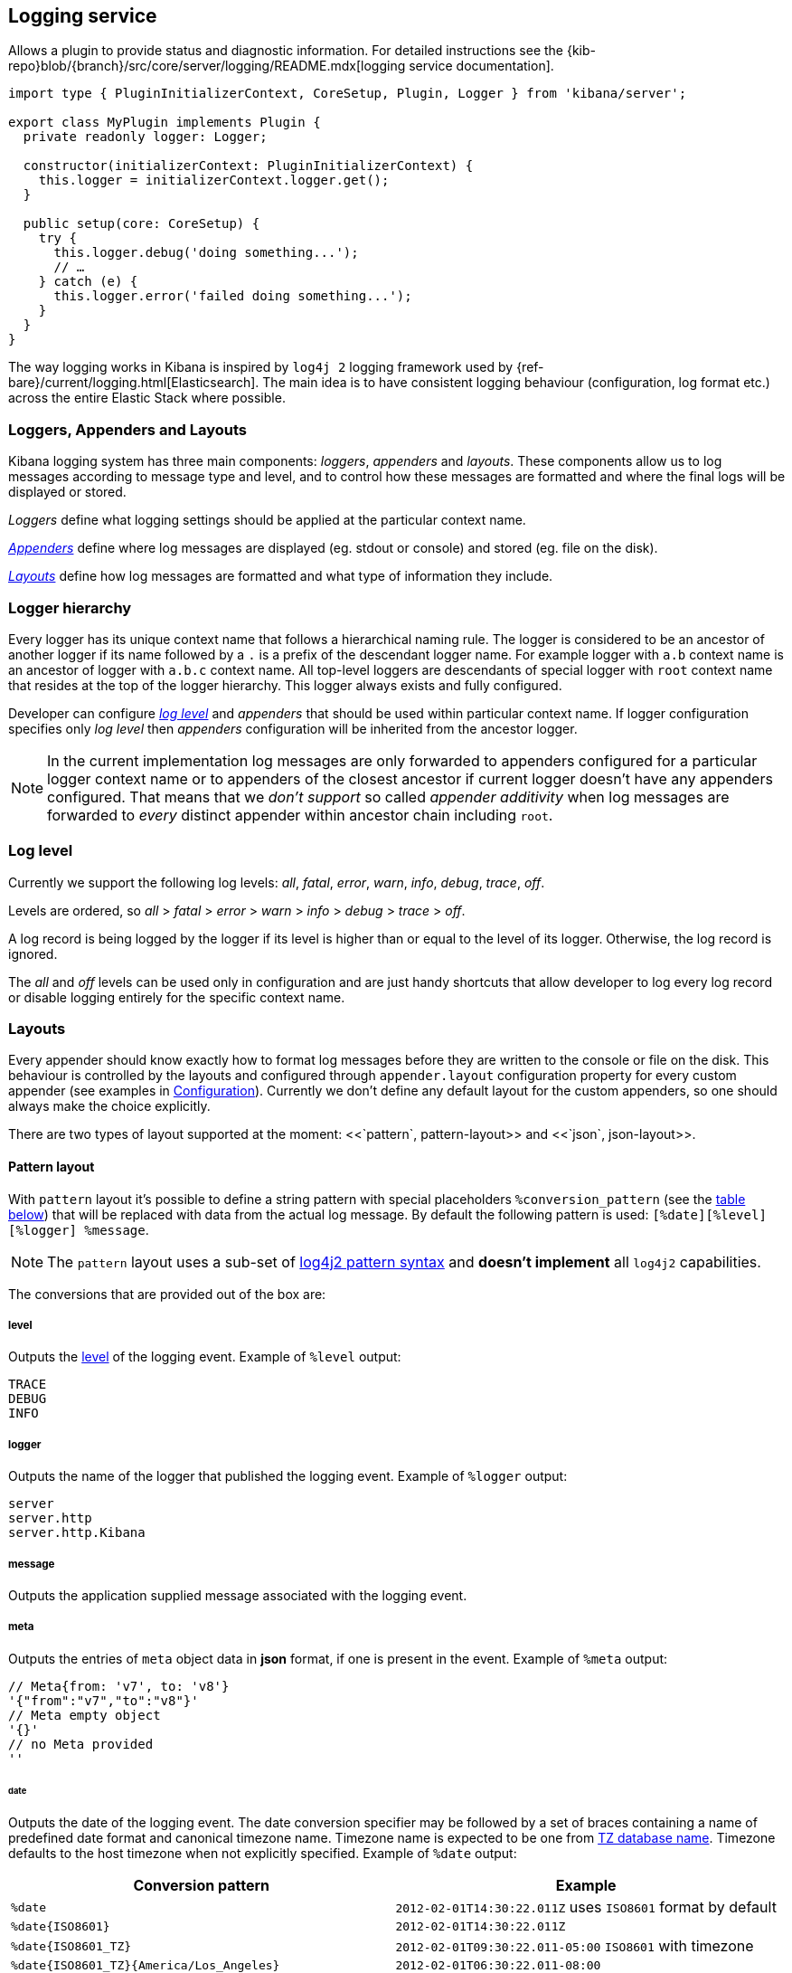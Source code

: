 [[logging-service]]
== Logging service
Allows a plugin to provide status and diagnostic information.
For detailed instructions see the {kib-repo}blob/{branch}/src/core/server/logging/README.mdx[logging service documentation].

[source,typescript]
----
import type { PluginInitializerContext, CoreSetup, Plugin, Logger } from 'kibana/server';

export class MyPlugin implements Plugin {
  private readonly logger: Logger;

  constructor(initializerContext: PluginInitializerContext) {
    this.logger = initializerContext.logger.get();
  }

  public setup(core: CoreSetup) {
    try {
      this.logger.debug('doing something...');
      // …
    } catch (e) {
      this.logger.error('failed doing something...');
    }
  }
}
----

The way logging works in Kibana is inspired by `log4j 2` logging framework used by {ref-bare}/current/logging.html[Elasticsearch].
The main idea is to have consistent logging behaviour (configuration, log format etc.) across the entire Elastic Stack
where possible.

=== Loggers, Appenders and Layouts

Kibana logging system has three main components: _loggers_, _appenders_ and _layouts_. These components allow us to log
messages according to message type and level, and to control how these messages are formatted and where the final logs
will be displayed or stored.

__Loggers__ define what logging settings should be applied at the particular context name.

__<<appenders,Appenders>>__ define where log messages are displayed (eg. stdout or console) and stored (eg. file on the disk).

__<<logging-layouts,Layouts>>__ define how log messages are formatted and what type of information they include.


=== Logger hierarchy

Every logger has its unique context name that follows a hierarchical naming rule. The logger is considered to be an
ancestor of another logger if its name followed by a `.` is a prefix of the descendant logger name. For example logger
with `a.b` context name is an ancestor of logger with `a.b.c` context name. All top-level loggers are descendants of special
logger with `root` context name that resides at the top of the logger hierarchy. This logger always exists and
fully configured.

Developer can configure _<<log-level, log level>>_ and _appenders_ that should be used within particular context name. If logger configuration
specifies only _log level_ then _appenders_ configuration will be inherited from the ancestor logger.

NOTE: In the current implementation log messages are only forwarded to appenders configured for a particular logger
context name or to appenders of the closest ancestor if current logger doesn't have any appenders configured. That means that
we __don't support__ so called _appender additivity_ when log messages are forwarded to _every_ distinct appender within
ancestor chain including `root`.

[[log-level]]
=== Log level

Currently we support the following log levels: _all_, _fatal_, _error_, _warn_, _info_, _debug_, _trace_, _off_.

Levels are ordered, so _all_ > _fatal_ > _error_ > _warn_ > _info_ > _debug_ > _trace_ > _off_.

A log record is being logged by the logger if its level is higher than or equal to the level of its logger. Otherwise,
the log record is ignored.

The _all_ and _off_ levels can be used only in configuration and are just handy shortcuts that allow developer to log every
log record or disable logging entirely for the specific context name.

[[logging-layouts]]
=== Layouts

Every appender should know exactly how to format log messages before they are written to the console or file on the disk.
This behaviour is controlled by the layouts and configured through `appender.layout` configuration property for every
custom appender (see examples in <<logging-configuration,Configuration>>). Currently we don't define any default layout for the
custom appenders, so one should always make the choice explicitly.

There are two types of layout supported at the moment: <<`pattern`, pattern-layout>> and <<`json`, json-layout>>.

[[pattern-layout]]
==== Pattern layout
With `pattern` layout it's possible to define a string pattern with special placeholders `%conversion_pattern` (see the <<conversion-pattern-examples,table below>>) that
will be replaced with data from the actual log message. By default the following pattern is used:
`[%date][%level][%logger] %message`. 

NOTE: The `pattern` layout uses a sub-set of https://logging.apache.org/log4j/2.x/manual/layouts.html#PatternLayout[log4j2 pattern syntax]
and **doesn't implement** all `log4j2` capabilities. 

The conversions that are provided out of the box are:

===== level
Outputs the <<log-level,level>> of the logging event.
Example of `%level` output:
[source,bash]
----
TRACE
DEBUG
INFO
----

===== logger
Outputs the name of the logger that published the logging event.
Example of `%logger` output:
[source,bash]
----
server
server.http
server.http.Kibana
----

===== message
Outputs the application supplied message associated with the logging event.

===== meta
Outputs the entries of `meta` object data in **json** format, if one is present in the event.
Example of `%meta` output:
[source,bash]
----
// Meta{from: 'v7', to: 'v8'}
'{"from":"v7","to":"v8"}'
// Meta empty object
'{}'
// no Meta provided
''
----

====== date
Outputs the date of the logging event. The date conversion specifier may be followed by a set of braces containing a name of predefined date format and canonical timezone name.
Timezone name is expected to be one from https://en.wikipedia.org/wiki/List_of_tz_database_time_zones[TZ database name].
Timezone defaults to the host timezone when not explicitly specified.
Example of `%date` output:

[[conversion-pattern-examples]]
[options="header"]
|===

| Conversion pattern | Example

| `%date`
^| `2012-02-01T14:30:22.011Z` uses `ISO8601` format by default

| `%date{ISO8601}`
^| `2012-02-01T14:30:22.011Z`

| `%date{ISO8601_TZ}`
^| `2012-02-01T09:30:22.011-05:00`   `ISO8601` with timezone

| `%date{ISO8601_TZ}{America/Los_Angeles}`
^| `2012-02-01T06:30:22.011-08:00`

| `%date{ABSOLUTE}`
^| `09:30:22.011`

| `%date{ABSOLUTE}{America/Los_Angeles}`
^| `06:30:22.011`

| `%date{UNIX}`
^| `1328106622`

| `%date{UNIX_MILLIS}`
^| `1328106622011`

|===

===== pid
Outputs the process ID.

The pattern layout also offers a `highlight` option that allows you to highlight
some parts of the log message with different colors. Highlighting is quite handy if log messages are forwarded
to a terminal with color support.

[[json-layout]]
==== JSON layout
With `json` layout log messages will be formatted as JSON strings in [ECS format](https://www.elastic.co/guide/en/ecs/current/ecs-reference.html) that includes a timestamp, log level, context name, message
text and any other metadata that may be associated with the log message itself.

[[appenders]]
=== Appenders

==== Rolling File Appender

Similar to Log4j's `RollingFileAppender`, this appender will log into a file, and rotate it following a rolling
strategy when the configured policy triggers.

===== Triggering Policies

The triggering policy determines when a rolling should occur.

There are currently two policies supported: `size-limit` and `time-interval`.

====== SizeLimitTriggeringPolicy

This policy will rotate the file when it reaches a predetermined size.

[source,yaml]
----
logging:
  appenders:
    rolling-file:
      type: rolling-file
      fileName: /var/logs/kibana.log
      policy:
        type: size-limit
        size: 50mb
      strategy:
        //...
      layout:
        type: pattern
----

The options are:

- `size`

the maximum size the log file should reach before a rollover should be performed.

The default value is `100mb`

====== TimeIntervalTriggeringPolicy

This policy will rotate the file every given interval of time.

[source,yaml]
----
logging:
  appenders:
    rolling-file:
      type: rolling-file
      fileName: /var/logs/kibana.log
      policy:
        type: time-interval
        interval: 10s
        modulate: true
      strategy:
        //...
      layout:
        type: pattern
----

The options are:

- `interval`

How often a rollover should occur.

The default value is `24h`

- `modulate`

Whether the interval should be adjusted to cause the next rollover to occur on the interval boundary.

For example, when true, if the interval is `4h` and the current hour is 3 am then the first rollover will occur at 4 am
and then next ones will occur at 8 am, noon, 4pm, etc.

The default value is `true`.

===== Rolling strategies

The rolling strategy determines how the rollover should occur: both the naming of the rolled files,
and their retention policy.

There is currently one strategy supported: `numeric`.

====== NumericRollingStrategy

This strategy will suffix the file with a given pattern when rolling,
and will retains a fixed amount of rolled files.

[source,yaml]
----
logging:
  appenders:
    rolling-file:
      type: rolling-file
      fileName: /var/logs/kibana.log
      policy:
        // ...
      strategy:
        type: numeric
        pattern: '-%i'
        max: 2
      layout:
        type: pattern
----

For example, with this configuration:

- During the first rollover kibana.log is renamed to kibana-1.log. A new kibana.log file is created and starts
  being written to.
- During the second rollover kibana-1.log is renamed to kibana-2.log and kibana.log is renamed to kibana-1.log.
  A new kibana.log file is created and starts being written to.
- During the third and subsequent rollovers, kibana-2.log is deleted, kibana-1.log is renamed to kibana-2.log and
  kibana.log is renamed to kibana-1.log. A new kibana.log file is created and starts being written to.

The options are:

- `pattern`

The suffix to append to the file path when rolling. Must include `%i`, as this is the value
that will be converted to the file index.

for example, with `fileName: /var/logs/kibana.log` and `pattern: '-%i'`, the created rolling files
will be `/var/logs/kibana-1.log`, `/var/logs/kibana-2.log`, and so on.

The default value is `-%i`

- `max`

The maximum number of files to keep. Once this number is reached, oldest files will be deleted.

The default value is `7`

==== Rewrite Appender

*This appender is currently considered experimental and is not intended
for public consumption. The API is subject to change at any time.*

Similar to log4j's `RewriteAppender`, this appender serves as a sort of middleware,
modifying the provided log events before passing them along to another
appender.

[source,yaml]
----
logging:
  appenders:
    my-rewrite-appender:
      type: rewrite
      appenders: [console, file] # name of "destination" appender(s)
      policy:
        # ...
----

The most common use case for the `RewriteAppender` is when you want to
filter or censor sensitive data that may be contained in a log entry.
In fact, with a default configuration, Kibana will automatically redact
any `authorization`, `cookie`, or `set-cookie` headers when logging http
requests & responses.

To configure additional rewrite rules, you'll need to specify a `RewritePolicy`.

===== Rewrite Policies

Rewrite policies exist to indicate which parts of a log record can be
modified within the rewrite appender.

**Meta**

The `meta` rewrite policy can read and modify any data contained in the
`LogMeta` before passing it along to a destination appender.

Meta policies must specify one of three modes, which indicate which action
to perform on the configured properties:
- `update` updates an existing property at the provided `path`.
- `remove` removes an existing property at the provided `path`.

The `properties` are listed as a `path` and `value` pair, where `path` is
the dot-delimited path to the target property in the `LogMeta` object, and
`value` is the value to add or update in that target property. When using
the `remove` mode, a `value` is not necessary.

Here's an example of how you would replace any `cookie` header values with `[REDACTED]`:

[source,yaml]
----
logging:
  appenders:
    my-rewrite-appender:
      type: rewrite
      appenders: [console]
      policy:
        type: meta # indicates that we want to rewrite the LogMeta
        mode: update # will update an existing property only
        properties:
          - path: "http.request.headers.cookie" # path to property
            value: "[REDACTED]" # value to replace at path
----

Rewrite appenders can even be passed to other rewrite appenders to apply
multiple filter policies/modes, as long as it doesn't create a circular
reference. Each rewrite appender is applied sequentially (one after the other).
[source,yaml]
----
logging:
  appenders:
    remove-request-headers:
      type: rewrite
      appenders: [censor-response-headers] # redirect to the next rewrite appender
      policy:
        type: meta
        mode: remove
        properties:
          - path: "http.request.headers" # remove all request headers
    censor-response-headers:
      type: rewrite
      appenders: [console] # output to console
      policy:
        type: meta
        mode: update
        properties:
          - path: "http.response.headers.set-cookie"
            value: "[REDACTED]"
----

===== Complete Example
[source,yaml]
----
logging:
  appenders:
    console:
      type: console
      layout:
        type: pattern
        highlight: true
        pattern: "[%date][%level][%logger] %message %meta"
    file:
      type: file
      fileName: ./kibana.log
      layout:
        type: json
    censor:
      type: rewrite
      appenders: [console, file]
      policy:
        type: meta
        mode: update
        properties:
          - path: "http.request.headers.cookie"
            value: "[REDACTED]"
  loggers:
    - name: http.server.response
      appenders: [censor] # pass these logs to our rewrite appender
      level: debug
----

[[logging-configuration]]
=== Configuration

As any configuration in the platform, logging configuration is validated against the predefined schema and if there are
any issues with it, Kibana will fail to start with the detailed error message.

Once the code acquired a logger instance it should not care about any runtime changes in the configuration that may
happen: all changes will be applied to existing logger instances under the hood.

Here is the configuration example that can be used to configure _loggers_, _appenders_ and _layouts_:

[source,yaml]
----
logging:
  appenders:
    console:
      type: console
      layout:
        type: pattern
        highlight: true
    file:
      type: file
      fileName: /var/log/kibana.log
      layout:
        type: pattern
    custom:
      type: console
      layout:
        type: pattern
        pattern: "[%date][%level] %message"
    json-file-appender:
      type: file
      fileName: /var/log/kibana-json.log

  root:
    appenders: [console, file]
    level: error

  loggers:
    - name: plugins
      appenders: [custom]
      level: warn
    - name: plugins.myPlugin
      level: info
    - name: server
      level: fatal
    - name: optimize
      appenders: [console]
    - name: telemetry
      level: all
      appenders: [json-file-appender]
    - name: metrics.ops
      level: debug
      appenders: [console]
----

Here is what we get with the config above:

| Context name     | Appenders                | Level |
| ---------------- |:------------------------:| -----:|
| root             | console, file            | error |
| plugins          | custom                   | warn  |
| plugins.myPlugin | custom                   | info  |
| server           | console, file            | fatal |
| optimize         | console                  | error |
| telemetry        | json-file-appender       | all   |
| metrics.ops      | console                  | debug |


The `root` logger has a dedicated configuration node since this context name is special and should always exist. By
default `root` is configured with `info` level and `default` appender that is also always available. This is the
configuration that all custom loggers will use unless they're re-configured explicitly.

For example to see _all_ log messages that fall back on the `root` logger configuration, just add one line to the configuration:

[source,yaml]
----
logging.root.level: all
----

Or disable logging entirely with `off`:

[source,yaml]
----
logging.root.level: off
----
==== Dedicated loggers

**Metrics Logs**

The `metrics.ops` logger is configured with `debug` level and will automatically output sample system and process information at a regular interval.
The metrics that are logged are a subset of the data collected and are formatted in the log message as follows:

| Ops formatted log property | Location in metrics service | Log units
| :------------------------- | :-------------------------- | :-------------------------- |
| memory | process.memory.heap.used_in_bytes | [depends on the value](http://numeraljs.com/#format), typically MB or GB |
| uptime  | process.uptime_in_millis | HH:mm:ss |
| load  | os.load | [ "load for the last 1 min" "load for the last 5 min" "load for the last 15 min"] |
| delay | process.event_loop_delay | ms |

The log interval is the same as the interval at which system and process information is refreshed and is configurable under `ops.interval`:

[source,yaml]
----
ops.interval: 5000
----

The minimum interval is 100ms and defaults to 5000ms.

**Request and Response Logs**

The `http.server.response` logger is configured with `debug` level and will automatically output
data about http requests and responses occurring on the Kibana server.
The message contains some high-level information, and the corresponding log meta contains the following:

| Meta property | Description | Format
| :------------------------- | :-------------------------- | :-------------------------- |
| client.ip | IP address of the requesting client | ip |
| http.request.method | http verb for the request (uppercase) | string |
| http.request.mime_type | (optional) mime as specified in the headers | string |
| http.request.referrer | (optional) referrer | string |
| http.request.headers | request headers | object |
| http.response.body.bytes | (optional) Calculated response payload size in bytes | number |
| http.response.status_code | status code returned | number |
| http.response.headers | response headers | object |
| http.response.responseTime | (optional) Calculated response time in ms | number |
| url.path | request path | string |
| url.query | (optional) request query string | string |
| user_agent.original | raw user-agent string provided in request headers | string |

=== Usage

Usage is very straightforward, one should just get a logger for a specific context name and use it to log messages with
different log level.

[source,typescript]
----
const logger = kibana.logger.get('server');

logger.trace('Message with `trace` log level.');
logger.debug('Message with `debug` log level.');
logger.info('Message with `info` log level.');
logger.warn('Message with `warn` log level.');
logger.error('Message with `error` log level.');
logger.fatal('Message with `fatal` log level.');

const loggerWithNestedContext = kibana.logger.get('server', 'http');
loggerWithNestedContext.trace('Message with `trace` log level.');
loggerWithNestedContext.debug('Message with `debug` log level.');
----

And assuming logger for `server` name with `console` appender and `trace` level was used, console output will look like this:
[source,bash]
----
[2017-07-25T11:54:41.639-07:00][TRACE][server] Message with `trace` log level.
[2017-07-25T11:54:41.639-07:00][DEBUG][server] Message with `debug` log level.
[2017-07-25T11:54:41.639-07:00][INFO ][server] Message with `info` log level.
[2017-07-25T11:54:41.639-07:00][WARN ][server] Message with `warn` log level.
[2017-07-25T11:54:41.639-07:00][ERROR][server] Message with `error` log level.
[2017-07-25T11:54:41.639-07:00][FATAL][server] Message with `fatal` log level.

[2017-07-25T11:54:41.639-07:00][TRACE][server.http] Message with `trace` log level.
[2017-07-25T11:54:41.639-07:00][DEBUG][server.http] Message with `debug` log level.
----

The log will be less verbose with `warn` level for the `server` context name:
[source,bash]
----
[2017-07-25T11:54:41.639-07:00][WARN ][server] Message with `warn` log level.
[2017-07-25T11:54:41.639-07:00][ERROR][server] Message with `error` log level.
[2017-07-25T11:54:41.639-07:00][FATAL][server] Message with `fatal` log level.
----

==== Logging config migration

Compatibility with the legacy logging system is assured until the end of the `v7` version.
All log messages handled by `root` context are forwarded to the legacy logging service. If you re-write
root appenders, make sure that it contains `default` appender to provide backward compatibility.
**Note**: If you define an appender for a context name, the log messages aren't handled by the
`root` context anymore and not forwarded to the legacy logging service.

===== logging.dest
By default logs in *stdout*. With new Kibana logging you can use pre-existing `console` appender or
define a custom one.
[source,yaml]
----
logging:
  loggers:
    - name: plugins.myPlugin
      appenders: [console]
----
Logs in a *file* if given file path. You should define a custom appender with `type: file`
[source,yaml]
----

logging:
  appenders:
    file:
      type: file
      fileName: /var/log/kibana.log
      layout:
        type: pattern
  loggers:
    - name: plugins.myPlugin
      appenders: [file]
----
===== logging.json
Defines the format of log output. Logs in JSON if `true`. With new logging config you can adjust
the output format with [layouts](#layouts).

===== logging.quiet
Suppresses all logging output other than error messages. With new logging, config can be achieved
with adjusting minimum required [logging level](#log-level).
[source,yaml]
----
  loggers:
    - name: plugins.myPlugin
      appenders: [console]
      level: error
# or for all output
logging.root.level: error
----

===== logging.silent:
Suppresses all logging output.
[source,yaml]
----
logging.root.level: off
----

===== logging.verbose:
Logs all events
[source,yaml]
----
logging.root.level: all
----

===== logging.timezone
Set to the canonical timezone id to log events using that timezone. New logging config allows
to [specify timezone](#date) for `layout: pattern`. Defaults to host timezone when not specified.
[source,yaml]
----
logging:
  appenders:
    custom-console:
      type: console
      layout:
        type: pattern
        highlight: true
        pattern: "[%level] [%date{ISO8601_TZ}{America/Los_Angeles}][%logger] %message"
----

===== logging.events
Define a custom logger for a specific context name.

**`logging.events.ops`** outputs sample system and process information at a regular interval.
With the new logging config, these are provided by a dedicated [context name](#logger-hierarchy),
and you can enable them by adjusting the minimum required [logging level](#log-level) to `debug`:
[source,yaml]
----
  loggers:
    - name: metrics.ops
      appenders: [console]
      level: debug
----

**`logging.events.request` and `logging.events.response`** provide logs for each request handled
by the http service. With the new logging config, these are provided by a dedicated [context name](#logger-hierarchy),
and you can enable them by adjusting the minimum required [logging level](#log-level) to `debug`:
[source,yaml]
----
  loggers:
    - name: http.server.response
      appenders: [console]
      level: debug
----

===== logging.filter
TBD

==== Logging configuration via CLI

| legacy logging | Kibana Platform logging|
|-|-|
|--verbose| --logging.root.level=debug --logging.root.appenders[0]=default --logging.root.appenders[1]=console|
|--quiet| --logging.root.level=error --logging.root.appenders[0]=default --logging.root.appenders[1]=console|
|--silent| --logging.root.level=off|

*note that you have to pass the `default` appender until the legacy logging system is removed in v8.0

==== Log record format changes

| Parameter       | Platform log record in **pattern** format  | Legacy Platform log record **text** format |
| --------------- | ------------------------------------------ | ------------------------------------------ |
| @timestamp      | ISO8601_TZ `2012-01-31T23:33:22.011-05:00` | Absolute `23:33:22.011`                    |
| context name    | `parent.child`                             | `['parent', 'child']`                      |
| level           | `DEBUG`                                    | `['debug']`                                |
| meta            | stringified JSON object `{"to": "v8"}`     | N/A                                        |
| pid             | can be configured as `%pid`                | N/A                                        |

| Parameter       | Platform log record in **json** format     | Legacy Platform log record **json** format   |
| --------------- | ------------------------------------------ | -------------------------------------------- |
| @timestamp      | ISO8601_TZ `2012-01-31T23:33:22.011-05:00` | ISO8601 `2012-01-31T23:33:22.011Z`           |
| context name    | `log.logger: parent.child`                 | `tags: ['parent', 'child']`                  |
| level           | `log.level: DEBUG`                         | `tags: ['debug']`                            |
| meta            | separate property `"meta": {"to": "v8"}`   | merged in log record  `{... "to": "v8"}`     |
| pid             | `process.pid: 12345`                       | `pid: 12345`                                 |
| type            | N/A                                        | `type: log`                                  |
| error           | `{ message, name, stack }`                 | `{ message, name, stack, code, signal }`     |
